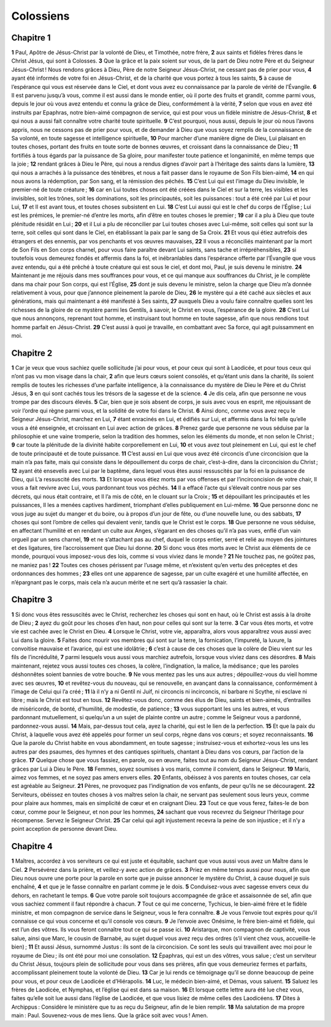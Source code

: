 Colossiens
==========

Chapitre 1
----------

**1** Paul, Apôtre de Jésus-Christ par la volonté de Dieu, et Timothée, notre frère,
**2** aux saints et fidèles frères dans le Christ Jésus, qui sont à Colosses.
**3** Que la grâce et la paix soient sur vous, de la part de Dieu notre Père et du Seigneur Jésus-Christ ! Nous rendons grâces à Dieu, Père de notre Seigneur Jésus-Christ, ne cessant pas de prier pour vous,
**4** ayant été informés de votre foi en Jésus-Christ, et de la charité que vous portez à tous les saints,
**5** à cause de l’espérance qui vous est réservée dans le Ciel, et dont vous avez eu connaissance par la parole de vérité de l’Évangile.
**6** Il est parvenu jusqu’à vous, comme il est aussi dans le monde entier, où il porte des fruits et grandit, comme parmi vous, depuis le jour où vous avez entendu et connu la grâce de Dieu, conformément à la vérité,
**7** selon que vous en avez été instruits par Epaphras, notre bien-aimé compagnon de service, qui est pour vous un fidèle ministre de Jésus-Christ,
**8** et qui nous a aussi fait connaître votre charité toute spirituelle.
**9** C’est pourquoi, nous aussi, depuis le jour où nous l’avons appris, nous ne cessons pas de prier pour vous, et de demander à Dieu que vous soyez remplis de la connaissance de Sa volonté, en toute sagesse et intelligence spirituelle,
**10** Pour marcher d’une manière digne de Dieu, Lui plaisant en toutes choses, portant des fruits en toute sorte de bonnes œuvres, et croissant dans la connaissance de Dieu ;
**11** fortifiés à tous égards par la puissance de Sa gloire, pour manifester toute patience et longanimité, en même temps que la joie ;
**12** rendant grâces à Dieu le Père, qui nous a rendus dignes d’avoir part à l’héritage des saints dans la lumière,
**13** qui nous a arrachés à la puissance des ténèbres, et nous a fait passer dans le royaume de Son Fils bien-aimé,
**14** en qui nous avons la rédemption, par Son sang, et la rémission des péchés.
**15** C’est Lui qui est l’image du Dieu invisible, le premier-né de toute créature ;
**16** car en Lui toutes choses ont été créées dans le Ciel et sur la terre, les visibles et les invisibles, soit les trônes, soit les dominations, soit les principautés, soit les puissances : tout a été créé par Lui et pour Lui,
**17** et Il est avant tous, et toutes choses subsistent en Lui.
**18** C’est Lui aussi qui est le chef du corps de l’Église ; Lui est les prémices, le premier-né d’entre les morts, afin d’être en toutes choses le premier ;
**19** car il a plu à Dieu que toute plénitude résidât en Lui ;
**20** et il Lui a plu de réconcilier par Lui toutes choses avec Lui-même, soit celles qui sont sur la terre, soit celles qui sont dans le Ciel, en établissant la paix par le sang de Sa Croix.
**21** Et vous qui étiez autrefois des étrangers et des ennemis, par vos penchants et vos œuvres mauvaises,
**22** Il vous a réconciliés maintenant par la mort de Son Fils en Son corps charnel, pour vous faire paraître devant Lui saints, sans tache et irrépréhensibles,
**23** si toutefois vous demeurez fondés et affermis dans la foi, et inébranlables dans l’espérance offerte par l’Évangile que vous avez entendu, qui a été prêché à toute créature qui est sous le ciel, et dont moi, Paul, je suis devenu le ministre.
**24** Maintenant je me réjouis dans mes souffrances pour vous, et ce qui manque aux souffrances du Christ, je le complète dans ma chair pour Son corps, qui est l’Église,
**25** dont je suis devenu le ministre, selon la charge que Dieu m’a donnée relativement à vous, pour que j’annonce pleinement la parole de Dieu,
**26** le mystère qui a été caché aux siècles et aux générations, mais qui maintenant a été manifesté à Ses saints,
**27** auxquels Dieu a voulu faire connaître quelles sont les richesses de la gloire de ce mystère parmi les Gentils, à savoir, le Christ en vous, l’espérance de la gloire.
**28** C’est Lui que nous annonçons, reprenant tout homme, et instruisant tout homme en toute sagesse, afin que nous rendions tout homme parfait en Jésus-Christ.
**29** C’est aussi à quoi je travaille, en combattant avec Sa force, qui agit puissamment en moi.

Chapitre 2
----------

**1** Car je veux que vous sachiez quelle sollicitude j’ai pour vous, et pour ceux qui sont à Laodicée, et pour tous ceux qui n’ont pas vu mon visage dans la chair,
**2** afin que leurs cœurs soient consolés, et qu’étant unis dans la charité, ils soient remplis de toutes les richesses d’une parfaite intelligence, à la connaissance du mystère de Dieu le Père et du Christ Jésus,
**3** en qui sont cachés tous les trésors de la sagesse et de la science.
**4** Je dis cela, afin que personne ne vous trompe par des discours élevés.
**5** Car, bien que je sois absent de corps, je suis avec vous en esprit, me réjouissant de voir l’ordre qui règne parmi vous, et la solidité de votre foi dans le Christ.
**6** Ainsi donc, comme vous avez reçu le Seigneur Jésus-Christ, marchez en Lui,
**7** étant enracinés en Lui, et édifiés sur Lui, et affermis dans la foi telle qu’elle vous a été enseignée, et croissant en Lui avec action de grâces.
**8** Prenez garde que personne ne vous séduise par la philosophie et une vaine tromperie, selon la tradition des hommes, selon les éléments du monde, et non selon le Christ ;
**9** car toute la plénitude de la divinité habite corporellement en Lui,
**10** et vous avez tout pleinement en Lui, qui est le chef de toute principauté et de toute puissance.
**11** C’est aussi en Lui que vous avez été circoncis d’une circoncision que la main n’a pas faite, mais qui consiste dans le dépouillement du corps de chair, c’est-à-dire, dans la circoncision du Christ ;
**12** ayant été ensevelis avec Lui par le baptême, dans lequel vous êtes aussi ressuscités par la foi en la puissance de Dieu, qui L’a ressuscité des morts.
**13** Et lorsque vous étiez morts par vos offenses et par l’incirconcision de votre chair, Il vous a fait revivre avec Lui, vous pardonnant tous vos péchés.
**14** Il a effacé l’acte qui s’élevait contre nous par ses décrets, qui nous était contraire, et Il l’a mis de côté, en le clouant sur la Croix ;
**15** et dépouillant les principautés et les puissances, Il les a menées captives hardiment, triomphant d’elles publiquement en Lui-même.
**16** Que personne donc ne vous juge au sujet du manger et du boire, ou à propos d’un jour de fête, ou d’une nouvelle lune, ou des sabbats,
**17** choses qui sont l’ombre de celles qui devaient venir, tandis que le Christ est le corps.
**18** Que personne ne vous séduise, en affectant l’humilité et en rendant un culte aux Anges, s’égarant en des choses qu’il n’a pas vues, enflé d’un vain orgueil par un sens charnel,
**19** et ne s’attachant pas au chef, duquel le corps entier, serré et relié au moyen des jointures et des ligatures, tire l’accroissement que Dieu lui donne.
**20** Si donc vous êtes morts avec le Christ aux éléments de ce monde, pourquoi vous imposez-vous des lois, comme si vous viviez dans le monde ?
**21** Ne touchez pas, ne goûtez pas, ne maniez pas !
**22** Toutes ces choses périssent par l’usage même, et n’existent qu’en vertu des préceptes et des ordonnances des hommes ;
**23** elles ont une apparence de sagesse, par un culte exagéré et une humilité affectée, en n’épargnant pas le corps, mais cela n’a aucun mérite et ne sert qu’à rassasier la chair.

Chapitre 3
----------

**1** Si donc vous êtes ressuscités avec le Christ, recherchez les choses qui sont en haut, où le Christ est assis à la droite de Dieu ;
**2** ayez du goût pour les choses d’en haut, non pour celles qui sont sur la terre.
**3** Car vous êtes morts, et votre vie est cachée avec le Christ en Dieu.
**4** Lorsque le Christ, votre vie, apparaîtra, alors vous apparaîtrez vous aussi avec Lui dans la gloire.
**5** Faites donc mourir vos membres qui sont sur la terre, la fornication, l’impureté, la luxure, la convoitise mauvaise et l’avarice, qui est une idolâtrie ;
**6** c’est à cause de ces choses que la colère de Dieu vient sur les fils de l’incrédulité,
**7** parmi lesquels vous aussi vous marchiez autrefois, lorsque vous viviez dans ces désordres.
**8** Mais maintenant, rejetez vous aussi toutes ces choses, la colère, l’indignation, la malice, la médisance ; que les paroles déshonnêtes soient bannies de votre bouche.
**9** Ne vous mentez pas les uns aux autres ; dépouillez-vous du vieil homme avec ses œuvres,
**10** et revêtez-vous du nouveau, qui se renouvelle, en avançant dans la connaissance, conformément à l’image de Celui qui l’a créé ;
**11** là il n’y a ni Gentil ni Juif, ni circoncis ni incirconcis, ni barbare ni Scythe, ni esclave ni libre ; mais le Christ est tout en tous.
**12** Revêtez-vous donc, comme des élus de Dieu, saints et bien-aimés, d’entrailles de miséricorde, de bonté, d’humilité, de modestie, de patience ;
**13** vous supportant les uns les autres, et vous pardonnant mutuellement, si quelqu’un a un sujet de plainte contre un autre ; comme le Seigneur vous a pardonné, pardonnez-vous aussi.
**14** Mais, par-dessus tout cela, ayez la charité, qui est le lien de la perfection.
**15** Et que la paix du Christ, à laquelle vous avez été appelés pour former un seul corps, règne dans vos cœurs ; et soyez reconnaissants.
**16** Que la parole du Christ habite en vous abondamment, en toute sagesse ; instruisez-vous et exhortez-vous les uns les autres par des psaumes, des hymnes et des cantiques spirituels, chantant à Dieu dans vos cœurs, par l’action de la grâce.
**17** Quelque chose que vous fassiez, en parole, ou en œuvre, faites tout au nom du Seigneur Jésus-Christ, rendant grâces par Lui à Dieu le Père.
**18** Femmes, soyez soumises à vos maris, comme il convient, dans le Seigneur.
**19** Maris, aimez vos femmes, et ne soyez pas amers envers elles.
**20** Enfants, obéissez à vos parents en toutes choses, car cela est agréable au Seigneur.
**21** Pères, ne provoquez pas l’indignation de vos enfants, de peur qu’ils ne se découragent.
**22** Serviteurs, obéissez en toutes choses à vos maîtres selon la chair, ne servant pas seulement sous leurs yeux, comme pour plaire aux hommes, mais en simplicité de cœur et en craignant Dieu.
**23** Tout ce que vous ferez, faites-le de bon cœur, comme pour le Seigneur, et non pour les hommes,
**24** sachant que vous recevrez du Seigneur l’héritage pour récompense. Servez le Seigneur Christ.
**25** Car celui qui agit injustement recevra la peine de son injustice ; et il n’y a point acception de personne devant Dieu.

Chapitre 4
----------

**1** Maîtres, accordez à vos serviteurs ce qui est juste et équitable, sachant que vous aussi vous avez un Maître dans le Ciel.
**2** Persévérez dans la prière, et veillez-y avec action de grâces.
**3** Priez en même temps aussi pour nous, afin que Dieu nous ouvre une porte pour la parole en sorte que je puisse annoncer le mystère du Christ, à cause duquel je suis enchaîné,
**4** et que je le fasse connaître en parlant comme je le dois.
**5** Conduisez-vous avec sagesse envers ceux du dehors, en rachetant le temps.
**6** Que votre parole soit toujours accompagnée de grâce et assaisonnée de sel, afin que vous sachiez comment il faut répondre à chacun.
**7** Tout ce qui me concerne, Tychicus, le bien-aimé frère et le fidèle ministre, et mon compagnon de service dans le Seigneur, vous le fera connaître.
**8** Je vous l’envoie tout exprès pour qu’il connaisse ce qui vous concerne et qu’il console vos cœurs.
**9** Je l’envoie avec Onésime, le frère bien-aimé et fidèle, qui est l’un des vôtres. Ils vous feront connaître tout ce qui se passe ici.
**10** Aristarque, mon compagnon de captivité, vous salue, ainsi que Marc, le cousin de Barnabé, au sujet duquel vous avez reçu des ordres (s’il vient chez vous, accueille-le bien) ;
**11** Et aussi Jésus, surnommé Justus : ils sont de la circoncision. Ce sont les seuls qui travaillent avec moi pour le royaume de Dieu ; ils ont été pour moi une consolation.
**12** Épaphras, qui est un des vôtres, vous salue ; c’est un serviteur du Christ Jésus, toujours plein de sollicitude pour vous dans ses prières, afin que vous demeuriez fermes et parfaits, accomplissant pleinement toute la volonté de Dieu.
**13** Car je lui rends ce témoignage qu’il se donne beaucoup de peine pour vous, et pour ceux de Laodicée et d’Hiérapolis.
**14** Luc, le médecin bien-aimé, et Démas, vous saluent.
**15** Saluez les frères de Laodicée, et Nymphas, et l’église qui est dans sa maison.
**16** Et lorsque cette lettre aura été lue chez vous, faites qu’elle soit lue aussi dans l’église de Laodicée, et que vous lisiez de même celles des Laodicéens.
**17** Dites à Archippus : Considère le ministère que tu as reçu du Seigneur, afin de le bien remplir.
**18** Ma salutation de ma propre main : Paul. Souvenez-vous de mes liens. Que la grâce soit avec vous ! Amen.
